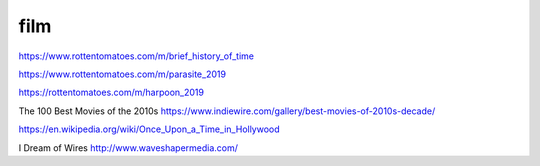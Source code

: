 film
####

https://www.rottentomatoes.com/m/brief_history_of_time

https://www.rottentomatoes.com/m/parasite_2019

https://rottentomatoes.com/m/harpoon_2019

The 100 Best Movies of the 2010s https://www.indiewire.com/gallery/best-movies-of-2010s-decade/

https://en.wikipedia.org/wiki/Once_Upon_a_Time_in_Hollywood

I Dream of Wires http://www.waveshapermedia.com/

